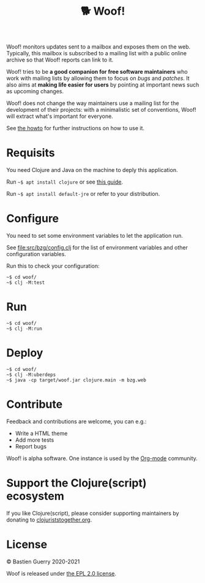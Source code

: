 #+title: 🐕 Woof!

Woof! monitors updates sent to a mailbox and exposes them on the web.
Typically, this mailbox is subscribed to a mailing list with a public
online archive so that Woof! reports can link to it.

Woof! tries to be *a good companion for free software maintainers* who
work with mailing lists by allowing them to focus on /bugs/ and /patches/.
It also aims at *making life easier for users* by pointing at important
news such as upcoming changes.

Woof! does not change the way maintainers use a mailing list for the
development of their projects: with a minimalistic set of conventions,
Woof! will extract what's important for everyone.

[[file:woof.png]]

See [[file:resources/md/howto.org][the howto]] for further instructions on how to use it.

* Requisits

You need Clojure and Java on the machine to deply this application.

Run =~$ apt install clojure= or see [[https://clojure.org/guides/getting_started][this guide]].

Run =~$ apt install default-jre= or refer to your distribution.

* Configure

You need to set some environment variables to let the application run.

See [[file:src/bzg/config.clj]] for the list of environment variables and
other configuration variables.

Run this to check your configuration:

: ~$ cd woof/
: ~$ clj -M:test

* Run

: ~$ cd woof/
: ~$ clj -M:run

* Deploy

: ~$ cd woof/
: ~$ clj -M:uberdeps
: ~$ java -cp target/woof.jar clojure.main -m bzg.web

* Contribute

Feedback and contributions are welcome, you can e.g.:

- Write a HTML theme
- Add more tests
- Report bugs

Woof! is alpha software.  One instance is used by the [[https://updates.orgmode.org][Org-mode]]
community.

* Support the Clojure(script) ecosystem

If you like Clojure(script), please consider supporting maintainers by
donating to [[https://www.clojuriststogether.org][clojuriststogether.org]].

* License

© Bastien Guerry 2020-2021

Woof is released under [[file:LICENSE][the EPL 2.0 license]].
